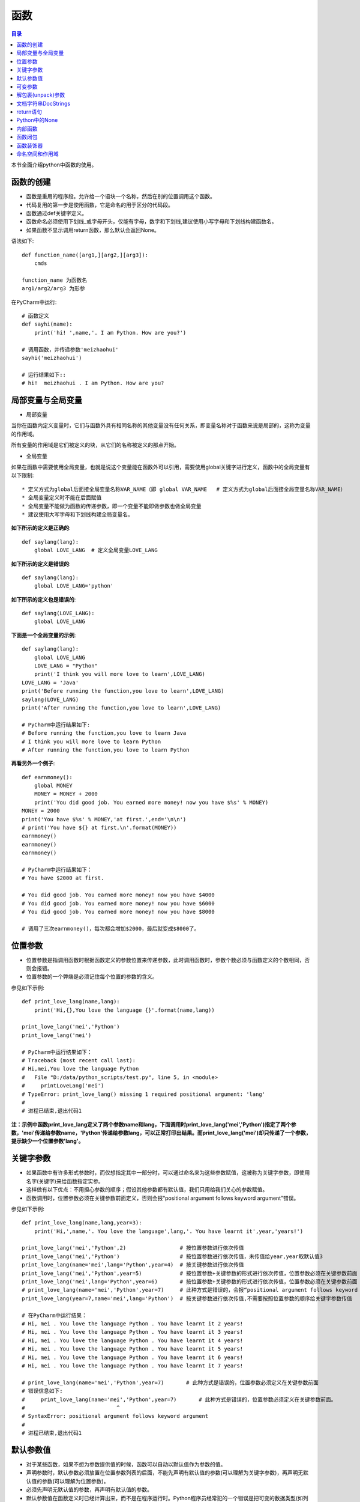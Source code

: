 .. _function:

函数
======================

.. contents:: 目录

本节全面介绍python中函数的使用。

函数的创建
------------------

- 函数是重用的程序段。允许给一个语块一个名称，然后在别的位置调用这个函数。
- 代码复用的第一步是使用函数，它是命名的用于区分的代码段。
- 函数通过def关键字定义。
- 函数命名必须使用下划线_或字母开头，仅能有字母，数字和下划线,建议使用小写字母和下划线构建函数名。
- 如果函数不显示调用return函数，那么默认会返回None。



语法如下::

    def function_name([arg1,][arg2,][arg3]):
        cmds
        
    function_name 为函数名
    arg1/arg2/arg3 为形参

    
在PyCharm中运行::

    # 函数定义
    def sayhi(name):
        print('hi! ',name,'. I am Python. How are you?')
        
    # 调用函数，并传递参数'meizhaohui'
    sayhi('meizhaohui')

    # 运行结果如下::
    # hi!  meizhaohui . I am Python. How are you?
    
局部变量与全局变量
--------------------------

- 局部变量

当你在函数内定义变量时，它们与函数外具有相同名称的其他变量没有任何关系，即变量名称对于函数来说是局部的，这称为变量的作用域。

所有变量的作用域是它们被定义的块，从它们的名称被定义的那点开始。

- 全局变量

如果在函数中需要使用全局变量，也就是说这个变量能在函数外可以引用，需要使用global关键字进行定义，函数中的全局变量有以下限制::

    * 定义方式为global后面接全局变量名称VAR_NAME（即 global VAR_NAME   # 定义方式为global后面接全局变量名称VAR_NAME）
    * 全局变量定义时不能在后面赋值
    * 全局变量不能做为函数的传递参数，即一个变量不能即做参数也做全局变量
    * 建议使用大写字母和下划线构建全局变量名。
    
    

**如下所示的定义是正确的**::

    def saylang(lang):
        global LOVE_LANG  # 定义全局变量LOVE_LANG
        
**如下所示的定义是错误的**::

    def saylang(lang):
        global LOVE_LANG='python'
    
**如下所示的定义也是错误的**::

    def saylang(LOVE_LANG):
        global LOVE_LANG

**下面是一个全局变量的示例**::

    def saylang(lang):
        global LOVE_LANG
        LOVE_LANG = "Python"
        print('I think you will more love to learn',LOVE_LANG)
    LOVE_LANG = 'Java'
    print('Before running the function,you love to learn',LOVE_LANG)
    saylang(LOVE_LANG)
    print('After running the function,you love to learn',LOVE_LANG)

    # PyCharm中运行结果如下:
    # Before running the function,you love to learn Java
    # I think you will more love to learn Python
    # After running the function,you love to learn Python

**再看另外一个例子**::

    def earnmoney():
        global MONEY
        MONEY = MONEY + 2000
        print('You did good job. You earned more money! now you have $%s' % MONEY)
    MONEY = 2000
    print('You have $%s' % MONEY,'at first.',end='\n\n')
    # print('You have ${} at first.\n'.format(MONEY))
    earnmoney()
    earnmoney()
    earnmoney()

    # PyCharm中运行结果如下：
    # You have $2000 at first.

    # You did good job. You earned more money! now you have $4000
    # You did good job. You earned more money! now you have $6000
    # You did good job. You earned more money! now you have $8000

    # 调用了三次earnmoney()，每次都会增加$2000，最后就变成$8000了。
    

位置参数
-----------------------

- 位置参数是指调用函数时根据函数定义的参数位置来传递参数，此时调用函数时，参数个数必须与函数定义的个数相同，否则会报错。
- 位置参数的一个弊端是必须记住每个位置的参数的含义。

参见如下示例::

    def print_love_lang(name,lang):
        print('Hi,{},You love the language {}'.format(name,lang))

    print_love_lang('mei','Python')
    print_love_lang('mei')

    # PyCharm中运行结果如下：
    # Traceback (most recent call last):
    # Hi,mei,You love the language Python
    #   File "D:/data/python_scripts/test.py", line 5, in <module>
    #     printLoveLang('mei')
    # TypeError: print_love_lang() missing 1 required positional argument: 'lang'
    # 
    # 进程已结束,退出代码1
    
    
**注：示例中函数print_love_lang定义了两个参数name和lang，下面调用时print_love_lang('mei','Python')指定了两个参数，'mei'传递给参数name，'Python'传递给参数lang，可以正常打印出结果。而print_love_lang('mei')却只传递了一个参数，提示缺少一个位置参数'lang'。**

关键字参数
-----------------------

- 如果函数中有许多形式参数时，而仅想指定其中一部分时，可以通过命名来为这些参数赋值，这被称为关键字参数，即使用名字(关键字)来给函数指定实参。
- 这样做有以下优点：不用担心参数的顺序；假设其他参数都有默认值，我们只用给我们关心的参数赋值。
- 函数调用时，位置参数必须在关键参数前面定义，否则会报“positional argument follows keyword argument”错误。

参见如下示例::

    def print_love_lang(name,lang,year=3):
        print('Hi,',name,'. You love the language',lang,'. You have learnt it',year,'years!')

    print_love_lang('mei','Python',2)                 # 按位置参数进行依次传值
    print_love_lang('mei','Python')                   # 按位置参数进行依次传值，未传值给year,year取默认值3
    print_love_lang(name='mei',lang='Python',year=4)  # 按关键参数进行依次传值
    print_love_lang('mei','Python',year=5)            # 按位置参数+关键参数的形式进行依次传值，位置参数必须在关键参数前面
    print_love_lang('mei',lang='Python',year=6)       # 按位置参数+关键参数的形式进行依次传值，位置参数必须在关键参数前面
    # print_love_lang(name='mei','Python',year=7)     # 此种方式是错误的，会报“positional argument follows keyword argument”错误
    print_love_lang(year=7,name='mei',lang='Python')  # 按关键参数进行依次传值,不需要按照位置参数的顺序给关键字参数传值

    # 在PyCharm中运行结果：
    # Hi, mei . You love the language Python . You have learnt it 2 years!
    # Hi, mei . You love the language Python . You have learnt it 3 years!
    # Hi, mei . You love the language Python . You have learnt it 4 years!
    # Hi, mei . You love the language Python . You have learnt it 5 years!
    # Hi, mei . You love the language Python . You have learnt it 6 years!
    # Hi, mei . You love the language Python . You have learnt it 7 years!

    # print_love_lang(name='mei','Python',year=7)       # 此种方式是错误的，位置参数必须定义在关键参数前面
    # 错误信息如下:
    #     print_love_lang(name='mei','Python',year=7)       # 此种方式是错误的，位置参数必须定义在关键参数前面。
    #                             ^
    # SyntaxError: positional argument follows keyword argument
    # 
    # 进程已结束,退出代码1

默认参数值
-----------------------

- 对于某些函数，如果不想为参数提供值的时候，函数可以自动以默认值作为参数的值。
- 声明参数时，默认参数必须放置在位置参数列表的后面，不能先声明有默认值的参数(可以理解为关键字参数)，再声明无默认值的参数(可以理解为位置参数)。
- 必须先声明无默认值的参数，再声明有默认值的参数。
- 默认参数值在函数定义时已经计算出来，而不是在程序运行时。Python程序员经常犯的一个错误是把可变的数据类型(如列表或字典)当作默认的参数值。

默认值的定义方式为parameter=default_value，参见如下示例::

    # 定义print_message函数
    def print_message(message,times=10):
        print(message * times)

    print('打印20个*')
    print_message('*',20)   	# 此处给print_message()函数正常传递两个参数
    print('打印10个#')
    print_message('#')		# 此处给print_message()函数仅传递了一个参数，此时函数会将取times的默认值10，进行计算。

    # 在PyCharm中运行结果：
    # D:\ProgramFiles\Python3.6.2\python.exe D:/data/python_project/python_basic/basic_learning.py
    # 打印20个*
    # ********************
    # 打印10个#
    # ##########
    
下面示例给出了一个将可变数据类型当作默认值使用,存在的问题是：只有在第1次调用时列表是空的，第二次调用时就会存在之前调用的返回值::

    In [1]: def testerr(arg,result=[]): 
        ...:     result.append(arg) 
        ...:     print(result) 
        ...:                                                                        

    In [2]: testerr('a')                                                           
    ['a']

    In [3]: testerr('b')                                                           
    ['a', 'b']

    In [4]: testerr('c')                                                           
    ['a', 'b', 'c']

正确的做法如下::

    In [1]: def testerr(arg,result=None): 
        ...:     result=[]
        ...:     result.append(arg) 
        ...:     print(result) 
        ...:                                                                        

    In [2]: testerr('a')                                                           
    ['a']

    In [3]: testerr('b')                                                           
    ['b']

    In [4]: testerr('c')                                                           
    ['c']

可变参数
--------------------------

- 可变参数也就是在函数中接收元组(tuple)和字典(dict)
- 普通函数中的用法：def function_name(\*args, \*\*kwargs):
- 类函数中的用法：def method_name(self, \*args, \*\*kwargs):
- 当参数的个数不确定时，可以使用*args或**kwargs来接收参数组成的元组或字典
- 使用*收集位置参数，使用**收集关键字参数
- 元组存储在args中，字典存储在kwargs中
- \*args是可变的positional arguments列表组成的元组
- \*\*kwargs是可变的keyword arguments列表组成的字典
- \*args必须位于\*\*kwargs之前，位置参数必须位于关键字参数前
- 参数顺序：位置参数、默认参数、\*args、\**\kwargs
- \*或\*\*后面的关键字名称随意，不必非要使用args或kwargs，如\*name,\*\*lang等都可以

参见如下示例::

    def print_love_lang(*args, **kwargs):
        print('args:', args, 'type(args):', type(args))
        for value in args:
            print("positional argument:", value)
        print('kwargs:', kwargs, 'type(kwargs):', type(kwargs))
        for key in kwargs:
            print("keyword argument:\t{}:{}".format(key, kwargs[key]))


    print_love_lang(1, 2, 3, name='mei', lang='Python')

    # 运行结果如下：
    # args: (1, 2, 3) type(args): < class 'tuple'>
    # positional argument: 1
    # positional argument: 2
    # positional argument: 3
    # kwargs: {'name': 'mei', 'lang': 'Python'} type(kwargs): < class 'dict'>
    # keyword argument: name:mei
    # keyword argument: lang:Python





解包裹(unpack)参数
--------------------------


- \*args和\*\*kwargs语法不仅可以在函数定义中使用，同样可以在函数调用的时候使用。
- 不同的是，如果说在函数定义的位置使用*args和**kwargs是一个将参数pack(包裹)的过程，
- 那么在函数调用的时候就是一个将参数unpack(解包裹)的过程了。
- 解包裹时，dict中定义的key值必须与函数中定义的参数值相同、且参数个数相同，key的顺序不必保持与函数定义时的一致。

下面使用一个例子来加深理解::

    def test_args(first, second, third, fourth, fifth):
        print('First argument: ', first)
        print('Second argument: ', second)
        print('Third argument: ', third)
        print('Fourth argument: ', fourth)
        print('Fifth argument: ', fifth)


    # Use *args
    args = [1, 2, 3, 4, 5]
    print('Use *args')
    test_args(*args)
    # results:
    # Use *args
    # First argument:  1
    # Second argument:  2
    # Third argument:  3
    # Fourth argument:  4
    # Fifth argument:  5

    # Use **kwargs
    kwargs = {
        'first': 1,
        'second': 2,
        'third': 3,
        'fourth': 4,
        'fifth': 5
    }
    print('Use **kwargs')
    test_args(**kwargs)
    # results:
    # Use **kwargs
    # First argument:  1
    # Second argument:  2
    # Third argument:  3
    # Fourth argument:  4
    # Fifth argument:  5

文档字符串DocStrings
-----------------------------

- 程序的可读性很重要，建议在函数体开始的部分附上函数定义说明的文档，这就是 *文档字符串*
- 文档字符串DocStrings使用三引号包裹起来
- 文档字符串DocStrings的惯例是一个多行字符串，有以下规范::

    首行以大写字母开头，句号结尾
    第二行空行
    从第三行开始是详细的描述

- 可以使用__doc__ 调用函数的文档字符串。

如下所示::

    def print_love_lang(name, lang, year=3):
        """
        打印你学习编辑语言的年限.

        :param name: define the name
        :param lang: define the program language
        :param year: define the time you have learned the language
        :return: None
        """
        print('Hi,', name, '. You love the language', lang, '. You have learn it', year, 'years!')


    print(print_love_lang.__doc__)

    # 在PyCharm中运行结果：
    # 
    # 打印你学习编辑语言的年限.

    # :param name: define the name
    # :param lang: define the program language
    # :param year: define the time you have learned the language
    # :return: None

return语句
---------------------------

- return语句用来从一个函数返回，即跳出函数。return语句也可以返回一个值。
- 没有返回值的return语句等价于 *return None* 。
- None是python中表示没有任何东西的特殊类型。
- 如果函数结尾未提供return语句，python会给函数结尾暗含一个return None语句。

参见如下示例::

    # 指定return返回值
    def print_love_lang(name, lang, year=3):
        print('Hi,', name, '. You love the language', lang, '. You have learn it', year, 'years!')
        return 'nice'


    result = print_love_lang('mei', 'Python', 2)                 # 按位置参数进行依次传值
    print("return is:{}".format(result))
    
    # 运行结果如下：
    # Hi, mei . You love the language Python . You have learn it 2 years!
    # return is:nice
    
    # 不指定return返回值
    def print_love_lang(name, lang, year=3):
        print('Hi,', name, '. You love the language', lang, '. You have learn it', year, 'years!')

    result = print_love_lang('mei', 'Python', 2)                 # 按位置参数进行依次传值
    print("return is:{}".format(result))
    
    # 运行结果如下：
    # Hi, mei . You love the language Python . You have learn it 2 years!
    # return is:None

Python中的None
---------------------------

如果函数没有定义return返回值，则默认返回None。

- None是Python中一个特殊的值，不表示任何数据。
- None作为布尔值时与False是一样的，但其与False有很多差别。
- 0值的整型/浮点型、空符符串('')、空列表([])、空元组(())、空字典({})、空集合(set())都等价于False，但不等于None。

详细看以下示例::

    >>> def is_none(thing):
    ...     if thing is None:
    ...        print("It's None")
    ...     elif thing:
    ...        print("It's True")
    ...     else:
    ...        print("It's False")
    ...
    >>> is_none(None)
    It's None
    >>> is_none(True)
    It's True
    >>> is_none(False)
    It's False
    >>> is_none(1)
    It's True
    >>> is_none(0)
    It's False
    >>> is_none(-1)
    It's True
    >>> is_none('')
    It's False
    >>> is_none('string')
    It's True
    >>> is_none([])
    It's False
    >>> is_none(['list'])
    It's True
    >>> is_none({})
    It's False
    >>> is_none({'key':'value'})
    It's True
    >>> is_none((),)
    It's False
    >>> type((),)
    <class 'tuple'>
    >>> is_none(('tuple'))
    It's True
    >>> empty_set=set()
    >>> type(empty_set)
    <class 'set'>
    >>> is_none(empty_set)
    It's False
    >>> is_none(set('One'))
    It's True

内部函数
---------------------------

在函数中可以定义另外一个函数。

- 当需要在函数内部多次执行复杂的任务时，内部函数是非常有用的，从而避免了循环和代码的堆叠重复。

示例:: 

    In [1]: def outer(a, b): 
       ...:     def inner(c, d): 
       ...:         return c + d 
       ...:     return inner(a, b) 
       ...:                                                                         

    In [2]: outer(4, 7)                                                             
    Out[2]: 11


函数闭包
---------------------------

- 内部函数可以看作是一个 *闭包* 。
- *闭包* 是一个可以由另一个函数动态生成的函数，并且可以改变和存储函数外创建的变量的值。

示例::

    In [1]: def outer2(num1, num2): 
       ...:     def inner2(): 
       ...:         return num1 + num2
       ...:     return inner2 
       ...:                                                                         

    In [2]: outer2(4, 7)                                                               
    Out[2]: <function __main__.outer2.<locals>.inner2()>

    In [3]: outer2(4, 7)()                                                             
    Out[3]: 11

    In [4]: a = outer2(2, 3)                                                           

    In [5]: b = outer2(4, 7)                                                           

    In [6]: a()                                                                     
    Out[6]: 5

    In [7]: b()                                                                     
    Out[7]: 11

    In [8]: a                                                                       
    Out[8]: <function __main__.outer2.<locals>.inner2()>

    In [9]: b                                                                       
    Out[9]: <function __main__.outer2.<locals>.inner2()>

    In [10]: type(a)                                                                
    Out[10]: function

    In [11]: type(b)                                                                
    Out[11]: function


- inner2()直接使用外部的变量a和b,而不是通过另外一个参数获取。
- outer2()返回值为inner2函数，而不是调用它。
- return inner2 返回的是inner2函数的复制。
- inner2是一个闭包，一个被动态创建的可以记录外部变量的函数。
- a和b是函数，也是闭包。调用它们时，就会计算外部参数num1与num2的和。
- inner2能访问outer2及其祖先函数的命名空间内的变量(如局部变量，函数参数)。

函数装饰器
---------------------------

Python中非常重要的函数装饰器，后面单独分章节讲解。

命名空间和作用域
---------------------------

- 一个名称在不同的使用情况下可能指代不同的事物。Python程序有各种各样的 *命名空间* ,它指的是在该程序段内一个特定的名称是独一无二的，它和其他同名的命名空间是无关的。
- 每一个函数定义自己的命名空间。
- 每个程序的主要部分定义了全局命名空间，在这个命名空间的变量是全局变量，全局变量推荐使用大写字母或下划线组成的字符作为变量名GLOBAL_VAR_NAME，比如：LOVE_LANG = 'Python'。
- 在函数内部定义的变量是局部变量，推荐使用小写字母或下划线组成的字符作为变量名local_var_name，比如：this_is_a_variable = 1。
- locals()函数返回局部命名空间内容的字典。
- globals()函数返回全局命名空间内容的字典。

示例::

    #Filename:locals_globals.py
    LOVE_LANG = 'Python'
    def change_lang():
        author = 'Guido van Rossum'
        print('locals_in_function:', locals())
        global LOVE_LANG
        LOVE_LANG = 'GO'
        print('globals_in_function:', globals())
    
    print('locals_before:', locals())
    print('globals_before:', globals())
    change_lang()
    print('locals_after:', locals())
    print('globals_after:', globals())
   
使用python3 locals_globals.py运行::


    [meizhaohui@localhost ~]$ python3 locals_globals.py 
    locals_before: {'change_lang': <function change_lang at 0x7f67f611a048>, '__loader__': <_frozen_importlib_external.SourceFileLoader object at 0x7f67f60cca58>, '__builtins__': <module 'builtins' (built-in)>, '__name__': '__main__', 'LOVE_LANG': 'Python', '__cached__': None, '__spec__': None, '__doc__': None, '__file__': 'locals_globals.py', '__package__': None}
    globals_before: {'change_lang': <function change_lang at 0x7f67f611a048>, '__loader__': <_frozen_importlib_external.SourceFileLoader object at 0x7f67f60cca58>, '__builtins__': <module 'builtins' (built-in)>, '__name__': '__main__', 'LOVE_LANG': 'Python', '__cached__': None, '__spec__': None, '__doc__': None, '__file__': 'locals_globals.py', '__package__': None}
    locals_in_function: {'author': 'Guido van Rossum'}
    globals_in_function: {'change_lang': <function change_lang at 0x7f67f611a048>, '__loader__': <_frozen_importlib_external.SourceFileLoader object at 0x7f67f60cca58>, '__builtins__': <module 'builtins' (built-in)>, '__name__': '__main__', 'LOVE_LANG': 'GO', '__cached__': None, '__spec__': None, '__doc__': None, '__file__': 'locals_globals.py', '__package__': None}
    locals_after: {'change_lang': <function change_lang at 0x7f67f611a048>, '__loader__': <_frozen_importlib_external.SourceFileLoader object at 0x7f67f60cca58>, '__builtins__': <module 'builtins' (built-in)>, '__name__': '__main__', 'LOVE_LANG': 'GO', '__cached__': None, '__spec__': None, '__doc__': None, '__file__': 'locals_globals.py', '__package__': None}
    globals_after: {'change_lang': <function change_lang at 0x7f67f611a048>, '__loader__': <_frozen_importlib_external.SourceFileLoader object at 0x7f67f60cca58>, '__builtins__': <module 'builtins' (built-in)>, '__name__': '__main__', 'LOVE_LANG': 'GO', '__cached__': None, '__spec__': None, '__doc__': None, '__file__': 'locals_globals.py', '__package__': None}

对比函数执行前后的差异：

.. image:: ./_static/images/locals_globals.png

- 发现仅LOVE_LANG变量仅不一样，在执行函数change_lang后，LOVE_LANG从Python变成了GO。
- 在执行函数change_lang前，locals和global获取的值是一样的。
- 在执行函数change_lang时，locals只能获取到函数中的变量 {'author': 'Guido van Rossum'}。
- 如果要在函数内修改全局变量值，需要先使用global LOVE_LANG 这样的方法定义全局变量。再进行赋值修改。


参考文献:

【1】python的位置参数、默认参数、关键字参数、可变参数区别 https://www.cnblogs.com/bingabcd/p/6671368.html

